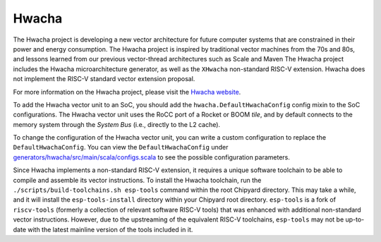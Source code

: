 Hwacha
====================================

The Hwacha project is developing a new vector architecture for future computer systems that are constrained in their power and energy consumption.
The Hwacha project is inspired by traditional vector machines from the 70s and 80s, and lessons learned from our previous vector-thread architectures such as Scale and Maven
The Hwacha project includes the Hwacha microarchitecture generator, as well as the ``XHwacha`` non-standard RISC-V extension. Hwacha does not implement the RISC-V standard vector extension proposal.

For more information on the Hwacha project, please visit the `Hwacha website <http://hwacha.org/>`__.

To add the Hwacha vector unit to an SoC, you should add the ``hwacha.DefaultHwachaConfig`` config mixin to the SoC configurations. The Hwacha vector unit uses the RoCC port of a Rocket or BOOM `tile`, and by default connects to the memory system through the `System Bus` (i.e., directly to the L2 cache). 

To change the configuration of the Hwacha vector unit, you can write a custom configuration to replace the ``DefaultHwachaConfig``. You can view the ``DefaultHwachaConfig`` under `generators/hwacha/src/main/scala/configs.scala <https://github.com/ucb-bar/hwacha/blob/master/src/main/scala/configs.scala>`__ to see the possible configuration parameters.
 
Since Hwacha implements a non-standard RISC-V extension, it requires a unique software toolchain to be able to compile and assemble its vector instructions.
To install the Hwacha toolchain, run the ``./scripts/build-toolchains.sh esp-tools`` command within the root Chipyard directory. This may take a while, and it will install the ``esp-tools-install`` directory within your Chipyard root directory. ``esp-tools`` is a fork of ``riscv-tools`` (formerly a collection of relevant software RISC-V tools) that was enhanced with additional non-standard vector instructions. However, due to the upstreaming of the equivalent RISC-V toolchains, ``esp-tools`` may not be up-to-date with the latest mainline version of the tools included in it.
